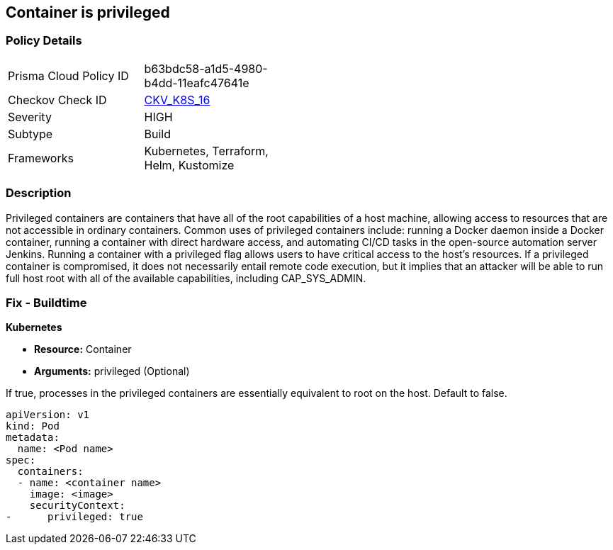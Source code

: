 == Container is privileged


=== Policy Details 

[width=45%]
[cols="1,1"]
|=== 
|Prisma Cloud Policy ID 
| b63bdc58-a1d5-4980-b4dd-11eafc47641e

|Checkov Check ID 
| https://github.com/bridgecrewio/checkov/tree/master/checkov/terraform/checks/resource/kubernetes/PrivilegedContainer.py[CKV_K8S_16]

|Severity
|HIGH

|Subtype
|Build

|Frameworks
|Kubernetes, Terraform, Helm, Kustomize

|=== 



=== Description 


Privileged containers are containers that have all of the root capabilities of a host machine, allowing access to resources that are not accessible in ordinary containers.
Common uses of privileged containers include: running a Docker daemon inside a Docker container, running a container with direct hardware access, and automating CI/CD tasks in the open-source automation server Jenkins.
Running a container with a privileged flag allows users to have critical access to the host's resources.
If a privileged container is compromised, it does not necessarily entail remote code execution, but it implies that an attacker will be able to run full host root with all of the available capabilities, including  CAP_SYS_ADMIN.

=== Fix - Buildtime


*Kubernetes* 


* *Resource:* Container
* *Arguments:* privileged (Optional)

If true, processes in the privileged containers are essentially equivalent to root on the host.
Default to false.


[source,yaml]
----
apiVersion: v1
kind: Pod
metadata:
  name: <Pod name>
spec:
  containers:
  - name: <container name>
    image: <image>
    securityContext:
-      privileged: true
----
